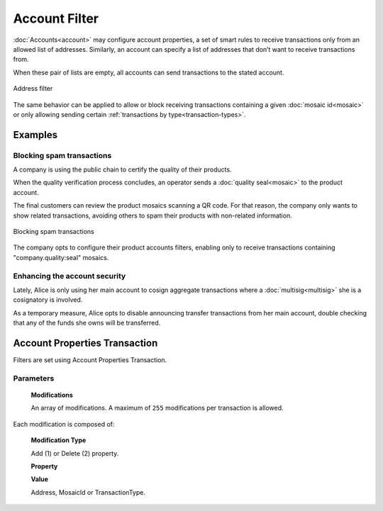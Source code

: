 ##############
Account Filter
##############

:doc:`Accounts<account>` may configure account properties, a set of smart rules to receive transactions only from an allowed list of addresses. Similarly, an account can specify a list of addresses that don’t want to receive transactions from.

When these pair of lists are empty, all accounts can send transactions to the stated account.

.. figure:: ../resources/images/concepts-account-properties-array.png
  :align: center
  :width: 550px

  Address filter

The same behavior can be applied to allow or block receiving transactions containing a given :doc:`mosaic id<mosaic>` or only allowing sending certain :ref:`transactions by type<transaction-types>`.

********
Examples
********

Blocking spam transactions
==========================

A company is using the public chain to certify the quality of their products.

When the quality verification process concludes, an operator sends a :doc:`quality seal<mosaic>` to the product account.

The final customers can review the product mosaics scanning a QR code. For that reason, the company only wants to show related transactions, avoiding others to spam their products with non-related information.

.. figure:: ../resources/images/concepts-account-properties-spam.png
  :align: center
  :width: 450px

  Blocking spam transactions

The company opts to configure their product accounts filters, enabling only to receive transactions containing "company.quality:seal" mosaics.

Enhancing the account security
==============================

Lately, Alice is only using her main account to cosign aggregate transactions where a :doc:`multisig<multisig>` she is a cosignatory is involved.

As a temporary measure, Alice opts to disable announcing transfer transactions from  her main account, double checking that any of the funds she owns will be transferred.

******************************
Account Properties Transaction
******************************

Filters are set using Account Properties Transaction.

Parameters
==========

  **Modifications**

  An array of modifications. A maximum of ``255`` modifications per transaction is allowed.


Each modification is composed of:

      **Modification Type**

      Add (1) or Delete (2) property.

      **Property**

      .. csv-table::
          :header: "Property Type", "Description", "Value Type", "Id"
          :delim: ;

          Address allow; Incoming transactions from specified address are allowed; Address; 1
          Address block; Incoming transactions from specified address are blocked; Address; 129
          Mosaic allow; Incoming transactions containing the specified mosaic are allowed; MosaicId; 2
          Mosaic block; Incoming transactions containing the specified mosaic are blocked; MosaicId; 130
          Transaction Type allow; Outgoing transactions with specified transactions type are allowed; :ref:`TransactionType<transaction-types>`; 4
          Transaction Type block; Outgoing transactions with specified transactions type are blocked;  :ref:`TransactionType<transaction-types>`; 132

      **Value**

      Address, MosaicId or TransactionType.